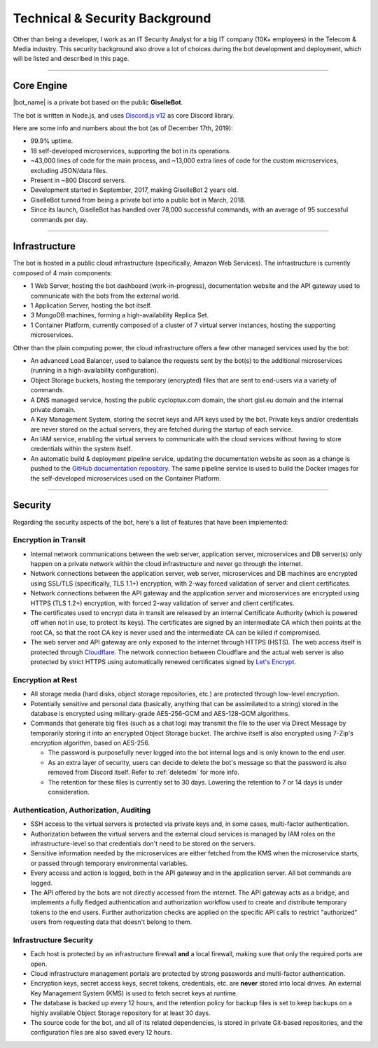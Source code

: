 *******************************
Technical & Security Background
*******************************

Other than being a developer, I work as an IT Security Analyst for a big IT company (10K+ employees) in the Telecom & Media industry. This security background also drove a lot of choices during the bot development and deployment, which will be listed and described in this page.

....

Core Engine
===========

|bot_name| is a private bot based on the public **GiselleBot**.

.. seealso::
    If you are interested in using a bot with similar features to |bot_name|'s, take a look at GiselleBot's documentation to get an invite: |gisellebot_invite|

The bot is written in Node.js, and uses `Discord.js v12 <https://discord.js.org/>`_ as core Discord library.

Here are some info and numbers about the bot (as of December 17th, 2019):

* 99.9% uptime.
* 18 self-developed microservices, supporting the bot in its operations.
* ~43,000 lines of code for the main process, and ~13,000 extra lines of code for the custom microservices, excluding JSON/data files.
* Present in ~800 Discord servers.
* Development started in September, 2017, making GiselleBot 2 years old.
* GiselleBot turned from being a private bot into a public bot in March, 2018.
* Since its launch, GiselleBot has handled over 78,000 successful commands, with an average of 95 successful commands per day.

....

Infrastructure
==============

The bot is hosted in a public cloud infrastructure (specifically, Amazon Web Services). The infrastructure is currently composed of 4 main components:

* 1 Web Server, hosting the bot dashboard (work-in-progress), documentation website and the API gateway used to communicate with the bots from the external world.
* 1 Application Server, hosting the bot itself.
* 3 MongoDB machines, forming a high-availability Replica Set.
* 1 Container Platform, currently composed of a cluster of 7 virtual server instances, hosting the supporting microservices.

Other than the plain computing power, the cloud infrastructure offers a few other managed services used by the bot:

* An advanced Load Balancer, used to balance the requests sent by the bot(s) to the additional microservices (running in a high-availability configuration).
* Object Storage buckets, hosting the temporary (encrypted) files that are sent to end-users via a variety of commands.
* A DNS managed service, hosting the public cycloptux.com domain, the short gisl.eu domain and the internal private domain.
* A Key Management System, storing the secret keys and API keys used by the bot. Private keys and/or credentials are never stored on the actual servers, they are fetched during the startup of each service.
* An IAM service, enabling the virtual servers to communicate with the cloud services without having to store credentials within the system itself.
* An automatic build & deployment pipeline service, updating the documentation website as soon as a change is pushed to the `GitHub documentation repository <https://github.com/cycloptux/GiselleBot>`_. The same pipeline service is used to build the Docker images for the self-developed microservices used on the Container Platform.

....

Security
========

Regarding the security aspects of the bot, here's a list of features that have been implemented:

Encryption in Transit
---------------------
* Internal network communications between the web server, application server, microservices and DB server(s) only happen on a private network within the cloud infrastructure and never go through the internet.
* Network connections between the application server, web server, microservices and DB machines are encrypted using SSL/TLS (specifically, TLS 1.1+) encryption, with 2-way forced validation of server and client certificates.
* Network connections between the API gateway and the application server and microservices are encrypted using HTTPS (TLS 1.2+) encryption, with forced 2-way validation of server and client certificates.
* The certificates used to encrypt data in transit are released by an internal Certificate Authority (which is powered off when not in use, to protect its keys). The certificates are signed by an intermediate CA which then points at the root CA, so that the root CA key is never used and the intermediate CA can be killed if compromised.
* The web server and API gateway are only exposed to the internet through HTTPS (HSTS). The web access itself is protected through `Cloudflare <https://www.cloudflare.com/>`_. The network connection between Cloudflare and the actual web server is also protected by strict HTTPS using automatically renewed certificates signed by `Let's Encrypt <https://letsencrypt.org/>`_.

Encryption at Rest
------------------
* All storage media (hard disks, object storage repositories, etc.) are protected through low-level encryption.
* Potentially sensitive and personal data (basically, anything that can be assimilated to a string) stored in the database is encrypted using military-grade AES-256-GCM and AES-128-GCM algorithms.
* Commands that generate big files (such as a chat log) may transmit the file to the user via Direct Message by temporarily storing it into an encrypted Object Storage bucket. The archive itself is also encrypted using 7-Zip's encryption algorithm, based on AES-256.
  
  * The password is purposefully never logged into the bot internal logs and is only known to the end user.
  * As an extra layer of security, users can decide to delete the bot's message so that the password is also removed from Discord itself. Refer to :ref:`deletedm` for more info.
  * The retention for these files is currently set to 30 days. Lowering the retention to 7 or 14 days is under consideration.
 

Authentication, Authorization, Auditing
---------------------------------------
* SSH access to the virtual servers is protected via private keys and, in some cases, multi-factor authentication.
* Authorization between the virtual servers and the external cloud services is managed by IAM roles on the infrastructure-level so that credentials don't need to be stored on the servers.
* Sensitive information needed by the microservices are either fetched from the KMS when the microservice starts, or passed through temporary environmental variables.
* Every access and action is logged, both in the API gateway and in the application server. All bot commands are logged.
* The API offered by the bots are not directly accessed from the internet. The API gateway acts as a bridge, and implements a fully fledged authentication and authorization workflow used to create and distribute temporary tokens to the end users. Further authorization checks are applied on the specific API calls to restrict "authorized" users from requesting data that doesn't belong to them.

Infrastructure Security
-----------------------
* Each host is protected by an infrastructure firewall **and** a local firewall, making sure that only the required ports are open.
* Cloud infrastructure management portals are protected by strong passwords and multi-factor authentication.
* Encryption keys, secret access keys, secret tokens, credentials, etc. are **never** stored into local drives. An external Key Management System (KMS) is used to fetch secret keys at runtime.
* The database is backed up every 12 hours, and the retention policy for backup files is set to keep backups on a highly available Object Storage repository for at least 30 days.
* The source code for the bot, and all of its related dependencies, is stored in private Git-based repositories, and the configuration files are also saved every 12 hours.
